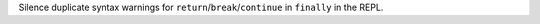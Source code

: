 Silence duplicate syntax warnings for ``return``/``break``/``continue`` in
``finally`` in the REPL.
